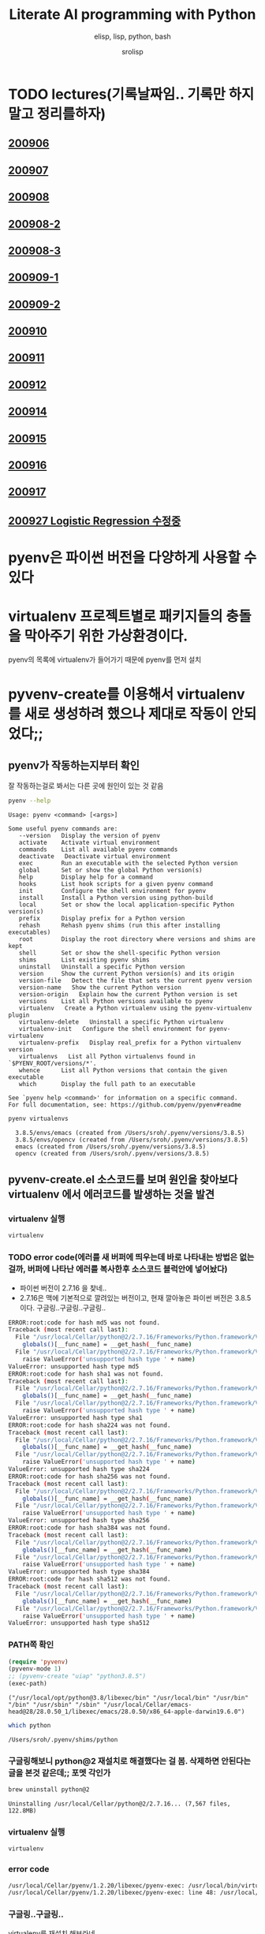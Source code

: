#+title: Literate AI programming with Python
#+subtitle: elisp, lisp, python, bash
#+author: srolisp
* TODO lectures(기록날짜임.. 기록만 하지말고 정리를하자)

** [[file:lecture-note/synopsis-kdh-200906.html::<?xml version="1.0" encoding="utf-8"?>][200906]]

** [[file:lecture-note/ai-methodology-unnamed.html::<?xml version="1.0" encoding="utf-8"?>][200907]]

** [[file:lecture-note/ai-lecture-kdh-200908.html::<?xml version="1.0" encoding="utf-8"?>][200908]]

** [[file:lecture-note/ai-lecture-kdh-200908-2.html::<?xml version="1.0" encoding="utf-8"?>][200908-2]]

** [[file:lecture-note/ai-lecture-kdh-200908-3.html::<?xml version="1.0" encoding="utf-8"?>][200908-3]]

** [[file:lecture-note/ai-lecture-kdh-200909-1.html::<?xml version="1.0" encoding="utf-8"?>][200909-1]]

** [[file:lecture-note/ai-lecture-kdh-200909-2.html::<?xml version="1.0" encoding="utf-8"?>][200909-2]]

** [[file:lecture-note/ai-lecture-kdh-200910.html::<?xml version="1.0" encoding="utf-8"?>][200910]]

** [[file:lecture-note/ai-lecture-kdh-200911.html::<?xml version="1.0" encoding="utf-8"?>][200911]]

** [[file:lecture-note/ai-lecture-kdh-200912.html::<?xml version="1.0" encoding="utf-8"?>][200912]]

** [[file:lecture-note/ai-lecture-lsk-200914.html::<h1 class="title">Anaconda &amp; pandas basic][200914]]

** [[file:lecture-note/ai-lecture-lsk-200915.html::<?xml version="1.0" encoding="utf-8"?>][200915]]

** [[file:lecture-note/ai-lecture-lsk-200916.html::<?xml version="1.0" encoding="utf-8"?>][200916]]

** [[file:lecture-note/ai-lecture-lsk-200917.html::<?xml version="1.0" encoding="utf-8"?>][200917]]

** [[file:lecture-note/ai-lecture-lsk-200917<-200927-logistic-reggression.html::<?xml version="1.0" encoding="utf-8"?>][200927 Logistic Regression 수정중]]

* pyenv은 파이썬 버전을 다양하게 사용할 수 있다
* virtualenv 프로젝트별로 패키지들의 충돌을 막아주기 위한 가상환경이다.
pyenv의 목록에 virtualenv가 들어가기 때문에 pyenv를 먼저 설치

* pyvenv-create를 이용해서 virtualenv를 새로 생성하려 했으나 제대로 작동이 안되었다;;

** pyenv가 작동하는지부터 확인
잘 작동하는걸로 봐서는 다른 곳에 원인이 있는 것 같음
#+begin_src bash :results value verbatim :exports both
  pyenv --help
#+end_src

#+RESULTS:
#+begin_example
Usage: pyenv <command> [<args>]

Some useful pyenv commands are:
   --version   Display the version of pyenv
   activate    Activate virtual environment
   commands    List all available pyenv commands
   deactivate   Deactivate virtual environment
   exec        Run an executable with the selected Python version
   global      Set or show the global Python version(s)
   help        Display help for a command
   hooks       List hook scripts for a given pyenv command
   init        Configure the shell environment for pyenv
   install     Install a Python version using python-build
   local       Set or show the local application-specific Python version(s)
   prefix      Display prefix for a Python version
   rehash      Rehash pyenv shims (run this after installing executables)
   root        Display the root directory where versions and shims are kept
   shell       Set or show the shell-specific Python version
   shims       List existing pyenv shims
   uninstall   Uninstall a specific Python version
   version     Show the current Python version(s) and its origin
   version-file   Detect the file that sets the current pyenv version
   version-name   Show the current Python version
   version-origin   Explain how the current Python version is set
   versions    List all Python versions available to pyenv
   virtualenv   Create a Python virtualenv using the pyenv-virtualenv plugin
   virtualenv-delete   Uninstall a specific Python virtualenv
   virtualenv-init   Configure the shell environment for pyenv-virtualenv
   virtualenv-prefix   Display real_prefix for a Python virtualenv version
   virtualenvs   List all Python virtualenvs found in `$PYENV_ROOT/versions/*'.
   whence      List all Python versions that contain the given executable
   which       Display the full path to an executable

See `pyenv help <command>' for information on a specific command.
For full documentation, see: https://github.com/pyenv/pyenv#readme
#+end_example

#+begin_src bash :results verbatim :exports both
  pyenv virtualenvs
#+end_src

#+RESULTS:
:   3.8.5/envs/emacs (created from /Users/sroh/.pyenv/versions/3.8.5)
:   3.8.5/envs/opencv (created from /Users/sroh/.pyenv/versions/3.8.5)
:   emacs (created from /Users/sroh/.pyenv/versions/3.8.5)
:   opencv (created from /Users/sroh/.pyenv/versions/3.8.5)


** pyvenv-create.el 소스코드를 보며 원인을 찾아보다 virtualenv 에서 에러코드를 발생하는 것을 발견

*** virtualenv 실행
#+begin_src bash
  virtualenv
#+end_src

*** TODO error code(에러를 새 버퍼에 띄우는데 바로 나타내는 방법은 없는걸까,  버퍼에 나타난 에러를 복사한후 소스코드 블럭안에 넣어놨다)
+ 파이썬 버전이 2.7.16 을 찾네..
+ 2.7.16은 맥에 기본적으로 깔려있는 버전이고, 현재 깔아놓은 파이썬 버전은 3.8.5 이다. 구글링..구글링..구글링..
#+begin_src sh
  ERROR:root:code for hash md5 was not found.
  Traceback (most recent call last):
    File "/usr/local/Cellar/python@2/2.7.16/Frameworks/Python.framework/Versions/2.7/lib/python2.7/hashlib.py", line 147, in <module>
      globals()[__func_name] = __get_hash(__func_name)
    File "/usr/local/Cellar/python@2/2.7.16/Frameworks/Python.framework/Versions/2.7/lib/python2.7/hashlib.py", line 97, in __get_builtin_constructor
      raise ValueError('unsupported hash type ' + name)
  ValueError: unsupported hash type md5
  ERROR:root:code for hash sha1 was not found.
  Traceback (most recent call last):
    File "/usr/local/Cellar/python@2/2.7.16/Frameworks/Python.framework/Versions/2.7/lib/python2.7/hashlib.py", line 147, in <module>
      globals()[__func_name] = __get_hash(__func_name)
    File "/usr/local/Cellar/python@2/2.7.16/Frameworks/Python.framework/Versions/2.7/lib/python2.7/hashlib.py", line 97, in __get_builtin_constructor
      raise ValueError('unsupported hash type ' + name)
  ValueError: unsupported hash type sha1
  ERROR:root:code for hash sha224 was not found.
  Traceback (most recent call last):
    File "/usr/local/Cellar/python@2/2.7.16/Frameworks/Python.framework/Versions/2.7/lib/python2.7/hashlib.py", line 147, in <module>
      globals()[__func_name] = __get_hash(__func_name)
    File "/usr/local/Cellar/python@2/2.7.16/Frameworks/Python.framework/Versions/2.7/lib/python2.7/hashlib.py", line 97, in __get_builtin_constructor
      raise ValueError('unsupported hash type ' + name)
  ValueError: unsupported hash type sha224
  ERROR:root:code for hash sha256 was not found.
  Traceback (most recent call last):
    File "/usr/local/Cellar/python@2/2.7.16/Frameworks/Python.framework/Versions/2.7/lib/python2.7/hashlib.py", line 147, in <module>
      globals()[__func_name] = __get_hash(__func_name)
    File "/usr/local/Cellar/python@2/2.7.16/Frameworks/Python.framework/Versions/2.7/lib/python2.7/hashlib.py", line 97, in __get_builtin_constructor
      raise ValueError('unsupported hash type ' + name)
  ValueError: unsupported hash type sha256
  ERROR:root:code for hash sha384 was not found.
  Traceback (most recent call last):
    File "/usr/local/Cellar/python@2/2.7.16/Frameworks/Python.framework/Versions/2.7/lib/python2.7/hashlib.py", line 147, in <module>
      globals()[__func_name] = __get_hash(__func_name)
    File "/usr/local/Cellar/python@2/2.7.16/Frameworks/Python.framework/Versions/2.7/lib/python2.7/hashlib.py", line 97, in __get_builtin_constructor
      raise ValueError('unsupported hash type ' + name)
  ValueError: unsupported hash type sha384
  ERROR:root:code for hash sha512 was not found.
  Traceback (most recent call last):
    File "/usr/local/Cellar/python@2/2.7.16/Frameworks/Python.framework/Versions/2.7/lib/python2.7/hashlib.py", line 147, in <module>
      globals()[__func_name] = __get_hash(__func_name)
    File "/usr/local/Cellar/python@2/2.7.16/Frameworks/Python.framework/Versions/2.7/lib/python2.7/hashlib.py", line 97, in __get_builtin_constructor
      raise ValueError('unsupported hash type ' + name)
  ValueError: unsupported hash type sha512
#+end_src

*** PATH쪽 확인
#+begin_src emacs-lisp :results value verbatim :exports both
  (require 'pyvenv)
  (pyvenv-mode 1)
  ;; (pyvenv-create "uiap" "python3.8.5")
  (exec-path)
#+end_src

#+RESULTS:
: ("/usr/local/opt/python@3.8/libexec/bin" "/usr/local/bin" "/usr/bin" "/bin" "/usr/sbin" "/sbin" "/usr/local/Cellar/emacs-head@28/28.0.50_1/libexec/emacs/28.0.50/x86_64-apple-darwin19.6.0")

#+begin_src sh :exports both
  which python
#+end_src

#+RESULTS:
: /Users/sroh/.pyenv/shims/python

*** 구글링해보니 python@2 재설치로 해결했다는 걸 봄. 삭제하면 안된다는 글을 본것 같은데;; 포멧 각인가
#+begin_src bash :results verbatim :session :exports both
  brew uninstall python@2
#+end_src

#+RESULTS:
: Uninstalling /usr/local/Cellar/python@2/2.7.16... (7,567 files, 122.8MB)

*** virtualenv 실행
#+begin_src bash :results verbatim :session
  virtualenv
#+end_src

*** error code
#+begin_src sh
  /usr/local/Cellar/pyenv/1.2.20/libexec/pyenv-exec: /usr/local/bin/virtualenv: /usr/local/opt/python@2/bin/python2.7: bad interpreter: No such file or directory
  /usr/local/Cellar/pyenv/1.2.20/libexec/pyenv-exec: line 48: /usr/local/bin/virtualenv: Undefined error: 0
#+end_src

*** 구글링..구글링..
virtualenv를 재설치 해보라네
#+begin_src bash :results verbatim :session
  pip uninstall virtualenv
#+end_src

#+RESULTS:

#+begin_src bash :results verbatim :session :exports both 
  pip install virtualenv
#+end_src

#+RESULTS:
#+begin_example
Collecting virtualenv
  Using cached virtualenv-20.0.31-py2.py3-none-any.whl (4.9 MB)
Collecting distlib<1,>=0.3.1
  Using cached distlib-0.3.1-py2.py3-none-any.whl (335 kB)
Collecting appdirs<2,>=1.4.3
  Using cached appdirs-1.4.4-py2.py3-none-any.whl (9.6 kB)
Collecting filelock<4,>=3.0.0
Using cached filelock-3.0.12-py3-none-any.whl (7.6 kB)
Collecting six<2,>=1.9.0
  Using cached six-1.15.0-py2.py3-none-any.whl (10 kB)
Installing collected packages: distlib, appdirs, filelock, six, virtualenv
Successfully installed appdirs-1.4.4 distlib-0.3.1 filelock-3.0.12 six-1.15.0 virtualenv-20.0.31
#+end_example

*** 다시 실행해보니 제대로 작동;; 파이썬과 친해지려면 한참 멀었구나
#+begin_src bash :results verbatim :session :exports both
  virtualenv --version
#+end_src

#+RESULTS:
: virtualenv 20.0.31 from /usr/local/lib/python3.8/site-packages/virtualenv/__init__.py

*** TODO 정상 작동! 일단 해결했는데 python@2 버전은 설치 안해놔도 되나;;
#+begin_src emacs-lisp :results value verbatim
  (require 'pyvenv)
  (pyvenv-mode 1)
  (pyvenv-create "uiap" "python3.8.5")
#+end_src

#+RESULTS:
: nil

#+begin_src bash :results verbatim :session :exports both 
pyenv virtualenvs
#+end_src

*** env에 uiap가 정상적으로 생성되었고, pyvenv-workon실행시키니 minibuffer에 해당 env가 표시되는것도 확인.
#+RESULTS:
:   3.8.5/envs/emacs (created from /Users/sroh/.pyenv/versions/3.8.5)
:   3.8.5/envs/opencv (created from /Users/sroh/.pyenv/versions/3.8.5)
:   emacs (created from /Users/sroh/.pyenv/versions/3.8.5)
:   opencv (created from /Users/sroh/.pyenv/versions/3.8.5)
:   uiap (created from /usr/local/Cellar/python@3.8/3.8.5/Frameworks/Python.framework/Versions/3.8)

#+begin_src emacs-lisp :results verbatim
  (pyvenv-workon "uiap")
#+end_src

#+RESULTS:
: nil

*** TODO html로 export할때 RESULTS: 결과중 일부만 색상이나 밑줄등 바꾸려면 어떻게 해야할까?

* 웹으로 확인차 export할 때 블럭마다 confirm을 묻는데 매번 no 쳐야했다. 
현재 해결된 문제의 코드를 다시 evaluate하면 다른 메세지를 나타내기 때문에 no를 해야했는데 ob-core.el 파일을 읽어보니 해결책이 있었다.
** The variable `org-babel-confirm-evaluate-answer-no' is used by
the async export process, which requires a non-interactive
environment, to override this check."
#+begin_src emacs-lisp
  (setq org-babel-confirm-evaluate-answer-no t)
#+end_src

* install jupyter

** uiap 활성화(pyvenv-workon -> uiap)

** version 확인
#+begin_src bash
  python -V
#+end_src

#+RESULTS:
: Python 3.8.5

** pip 업그레이드 (해야하나;;)
#+begin_src bash
  python3 -m pip install --upgrade pip
#+end_src

#+RESULTS:
: Requirement already up-to-date: pip in /Users/sroh/.pyenv/versions/uiap/lib/python3.8/site-packages (20.2.2)

** 최신버전이라는군. jupyter 설치
#+begin_src bash :results verbatim :exports both
  python3 -m pip install jupyter
#+end_src

#+RESULTS:
#+begin_example
Collecting jupyter
  Downloading jupyter-1.0.0-py2.py3-none-any.whl (2.7 kB)
Collecting jupyter-console
  Downloading jupyter_console-6.2.0-py3-none-any.whl (22 kB)
Collecting nbconvert
  Downloading nbconvert-5.6.1-py2.py3-none-any.whl (455 kB)
Collecting ipywidgets
  Downloading ipywidgets-7.5.1-py2.py3-none-any.whl (121 kB)
Collecting qtconsole
  Downloading qtconsole-4.7.7-py2.py3-none-any.whl (118 kB)
Collecting ipykernel
  Downloading ipykernel-5.3.4-py3-none-any.whl (120 kB)
Collecting notebook
  Downloading notebook-6.1.3-py3-none-any.whl (9.4 MB)
Collecting jupyter-client
  Downloading jupyter_client-6.1.7-py3-none-any.whl (108 kB)
Collecting prompt-toolkit!=3.0.0,!=3.0.1,<3.1.0,>=2.0.0
  Downloading prompt_toolkit-3.0.7-py3-none-any.whl (355 kB)
Collecting ipython
  Downloading ipython-7.18.1-py3-none-any.whl (786 kB)
Collecting pygments
  Downloading Pygments-2.6.1-py3-none-any.whl (914 kB)
Collecting testpath
  Downloading testpath-0.4.4-py2.py3-none-any.whl (163 kB)
Collecting entrypoints>=0.2.2
  Downloading entrypoints-0.3-py2.py3-none-any.whl (11 kB)
Collecting pandocfilters>=1.4.1
  Downloading pandocfilters-1.4.2.tar.gz (14 kB)
Collecting mistune<2,>=0.8.1
  Downloading mistune-0.8.4-py2.py3-none-any.whl (16 kB)
Collecting jinja2>=2.4
  Downloading Jinja2-2.11.2-py2.py3-none-any.whl (125 kB)
Collecting defusedxml
  Downloading defusedxml-0.6.0-py2.py3-none-any.whl (23 kB)
Collecting nbformat>=4.4
  Downloading nbformat-5.0.7-py3-none-any.whl (170 kB)
Collecting traitlets>=4.2
  Downloading traitlets-5.0.3-py3-none-any.whl (97 kB)
Collecting bleach
  Downloading bleach-3.1.5-py2.py3-none-any.whl (151 kB)
Collecting jupyter-core
  Downloading jupyter_core-4.6.3-py2.py3-none-any.whl (83 kB)
Collecting widgetsnbextension~=3.5.0
  Downloading widgetsnbextension-3.5.1-py2.py3-none-any.whl (2.2 MB)
Collecting pyzmq>=17.1
  Downloading pyzmq-19.0.2-cp38-cp38-macosx_10_9_x86_64.whl (806 kB)
Collecting qtpy
  Downloading QtPy-1.9.0-py2.py3-none-any.whl (54 kB)
Collecting ipython-genutils
  Using cached ipython_genutils-0.2.0-py2.py3-none-any.whl (26 kB)
Collecting appnope; platform_system == "Darwin"
  Using cached appnope-0.1.0-py2.py3-none-any.whl (4.0 kB)
Collecting tornado>=4.2
  Downloading tornado-6.0.4.tar.gz (496 kB)
Collecting Send2Trash
  Downloading Send2Trash-1.5.0-py3-none-any.whl (12 kB)
Collecting argon2-cffi
  Downloading argon2_cffi-20.1.0-cp37-abi3-macosx_10_6_intel.whl (65 kB)
Collecting terminado>=0.8.3
  Downloading terminado-0.8.3-py2.py3-none-any.whl (33 kB)
Collecting prometheus-client
  Downloading prometheus_client-0.8.0-py2.py3-none-any.whl (53 kB)
Collecting python-dateutil>=2.1
  Downloading python_dateutil-2.8.1-py2.py3-none-any.whl (227 kB)
Collecting wcwidth
  Downloading wcwidth-0.2.5-py2.py3-none-any.whl (30 kB)
Collecting pickleshare
  Using cached pickleshare-0.7.5-py2.py3-none-any.whl (6.9 kB)
Collecting jedi>=0.10
  Using cached jedi-0.17.2-py2.py3-none-any.whl (1.4 MB)
Collecting backcall
  Downloading backcall-0.2.0-py2.py3-none-any.whl (11 kB)
Requirement already satisfied: setuptools>=18.5 in /Users/sroh/.pyenv/versions/uiap/lib/python3.8/site-packages (from ipython->jupyter-console->jupyter) (49.6.0)
Collecting decorator
  Downloading decorator-4.4.2-py2.py3-none-any.whl (9.2 kB)
Collecting pexpect>4.3; sys_platform != "win32"
  Downloading pexpect-4.8.0-py2.py3-none-any.whl (59 kB)
Collecting MarkupSafe>=0.23
  Downloading MarkupSafe-1.1.1-cp38-cp38-macosx_10_9_x86_64.whl (16 kB)
Collecting jsonschema!=2.5.0,>=2.4
  Downloading jsonschema-3.2.0-py2.py3-none-any.whl (56 kB)
Collecting packaging
  Downloading packaging-20.4-py2.py3-none-any.whl (37 kB)
Collecting webencodings
  Using cached webencodings-0.5.1-py2.py3-none-any.whl (11 kB)
Collecting six>=1.9.0
  Using cached six-1.15.0-py2.py3-none-any.whl (10 kB)
Collecting cffi>=1.0.0
  Downloading cffi-1.14.2-cp38-cp38-macosx_10_9_x86_64.whl (176 kB)
Collecting ptyprocess; os_name != "nt"
  Using cached ptyprocess-0.6.0-py2.py3-none-any.whl (39 kB)
Collecting parso<0.8.0,>=0.7.0
  Using cached parso-0.7.1-py2.py3-none-any.whl (109 kB)
Collecting pyrsistent>=0.14.0
  Downloading pyrsistent-0.16.0.tar.gz (108 kB)
Collecting attrs>=17.4.0
  Downloading attrs-20.2.0-py2.py3-none-any.whl (48 kB)
Collecting pyparsing>=2.0.2
  Downloading pyparsing-2.4.7-py2.py3-none-any.whl (67 kB)
Collecting pycparser
  Downloading pycparser-2.20-py2.py3-none-any.whl (112 kB)
Building wheels for collected packages: pandocfilters, tornado, pyrsistent
  Building wheel for pandocfilters (setup.py): started
  Building wheel for pandocfilters (setup.py): finished with status 'done'
  Created wheel for pandocfilters: filename=pandocfilters-1.4.2-py3-none-any.whl size=7855 sha256=ed425e02f45f0216593f7c21a73840608dd43179d5492e6abb60832993799207
  Stored in directory: /Users/sroh/Library/Caches/pip/wheels/f6/08/65/e4636b703d0e870cd62692dafd6b47db27287fe80cea433722
  Building wheel for tornado (setup.py): started
  Building wheel for tornado (setup.py): finished with status 'done'
  Created wheel for tornado: filename=tornado-6.0.4-cp38-cp38-macosx_10_15_x86_64.whl size=417121 sha256=63b891e9e1dde5329bebc490862193b7b70603d248647be4e0e3a85af87dbef6
  Stored in directory: /Users/sroh/Library/Caches/pip/wheels/88/79/e5/598ba17e85eccf2626eab62e4ee8452895636cd542650d450d
  Building wheel for pyrsistent (setup.py): started
  Building wheel for pyrsistent (setup.py): finished with status 'done'
  Created wheel for pyrsistent: filename=pyrsistent-0.16.0-cp38-cp38-macosx_10_15_x86_64.whl size=69081 sha256=df067311684745e3c44b0a6d8769c8f3b85284ba8f16734f44b851092108e8c0
  Stored in directory: /Users/sroh/Library/Caches/pip/wheels/17/be/0f/727fb20889ada6aaaaba861f5f0eb21663533915429ad43f28
Successfully built pandocfilters tornado pyrsistent
Installing collected packages: ipython-genutils, traitlets, jupyter-core, tornado, six, python-dateutil, pyzmq, jupyter-client, wcwidth, prompt-toolkit, pickleshare, parso, jedi, backcall, pygments, decorator, ptyprocess, pexpect, appnope, ipython, ipykernel, jupyter-console, testpath, entrypoints, pandocfilters, mistune, MarkupSafe, jinja2, defusedxml, pyrsistent, attrs, jsonschema, nbformat, pyparsing, packaging, webencodings, bleach, nbconvert, Send2Trash, pycparser, cffi, argon2-cffi, terminado, prometheus-client, notebook, widgetsnbextension, ipywidgets, qtpy, qtconsole, jupyter
Successfully installed MarkupSafe-1.1.1 Send2Trash-1.5.0 appnope-0.1.0 argon2-cffi-20.1.0 attrs-20.2.0 backcall-0.2.0 bleach-3.1.5 cffi-1.14.2 decorator-4.4.2 defusedxml-0.6.0 entrypoints-0.3 ipykernel-5.3.4 ipython-7.18.1 ipython-genutils-0.2.0 ipywidgets-7.5.1 jedi-0.17.2 jinja2-2.11.2 jsonschema-3.2.0 jupyter-1.0.0 jupyter-client-6.1.7 jupyter-console-6.2.0 jupyter-core-4.6.3 mistune-0.8.4 nbconvert-5.6.1 nbformat-5.0.7 notebook-6.1.3 packaging-20.4 pandocfilters-1.4.2 parso-0.7.1 pexpect-4.8.0 pickleshare-0.7.5 prometheus-client-0.8.0 prompt-toolkit-3.0.7 ptyprocess-0.6.0 pycparser-2.20 pygments-2.6.1 pyparsing-2.4.7 pyrsistent-0.16.0 python-dateutil-2.8.1 pyzmq-19.0.2 qtconsole-4.7.7 qtpy-1.9.0 six-1.15.0 terminado-0.8.3 testpath-0.4.4 tornado-6.0.4 traitlets-5.0.3 wcwidth-0.2.5 webencodings-0.5.1 widgetsnbextension-3.5.1
#+end_example

** ipython 테스트
#+begin_src bash :exports both
ipython -V
#+end_src

#+RESULTS:
: 7.18.1

** org-babel 테스트
#+begin_src ipython :results output
  print("hello world")
#+end_src

#+RESULTS:
: hello world

#+BEGIN_SRC ipython :session :results raw drawer
  %matplotlib inline
  import matplotlib.pyplot as plt
  import numpy as np
#+END_SRC

#+RESULTS:
:results:
# Out[1]:
:end:

** matplotlib 설치
#+begin_src bash :results verbatim
  pip install matplotlib
#+end_src

#+RESULTS:
: Requirement already satisfied: matplotlib in /Users/sroh/.pyenv/versions/uiap/lib/python3.8/site-packages (3.3.1)
: Requirement already satisfied: certifi>=2020.06.20 in /Users/sroh/.pyenv/versions/uiap/lib/python3.8/site-packages (from matplotlib) (2020.6.20)
: Requirement already satisfied: pillow>=6.2.0 in /Users/sroh/.pyenv/versions/uiap/lib/python3.8/site-packages (from matplotlib) (7.2.0)
: Requirement already satisfied: numpy>=1.15 in /Users/sroh/.pyenv/versions/uiap/lib/python3.8/site-packages (from matplotlib) (1.19.1)
: Requirement already satisfied: python-dateutil>=2.1 in /Users/sroh/.pyenv/versions/uiap/lib/python3.8/site-packages (from matplotlib) (2.8.1)
: Requirement already satisfied: cycler>=0.10 in /Users/sroh/.pyenv/versions/uiap/lib/python3.8/site-packages (from matplotlib) (0.10.0)
: Requirement already satisfied: kiwisolver>=1.0.1 in /Users/sroh/.pyenv/versions/uiap/lib/python3.8/site-packages (from matplotlib) (1.2.0)
: Requirement already satisfied: pyparsing!=2.0.4,!=2.1.2,!=2.1.6,>=2.0.3 in /Users/sroh/.pyenv/versions/uiap/lib/python3.8/site-packages (from matplotlib) (2.4.7)
: Requirement already satisfied: six>=1.5 in /Users/sroh/.pyenv/versions/uiap/lib/python3.8/site-packages (from python-dateutil>=2.1->matplotlib) (1.15.0)

#+BEGIN_SRC ipython :session :results raw drawer
  %matplotlib inline
  import matplotlib.pyplot as plt
  import numpy as np
#+END_SRC

#+RESULTS:
:results:
# Out[2]:
:end:

#+BEGIN_SRC ipython :session :exports both :results raw drawer
  plt.hist(np.random.randn(20000), bins=200)
#+END_SRC

#+RESULTS:
:results:
# Out[2]:
#+BEGIN_EXAMPLE
  (array([  1.,   0.,   1.,   0.,   0.,   0.,   0.,   1.,   0.,   0.,   1.,
  0.,   1.,   1.,   0.,   2.,   0.,   1.,   2.,   3.,   1.,   2.,
  2.,   4.,   2.,   1.,   1.,   5.,   6.,   6.,   5.,  14.,   8.,
  6.,  12.,  12.,  14.,  10.,  14.,  13.,  21.,  15.,  30.,  24.,
  25.,  32.,  40.,  45.,  43.,  45.,  51.,  40.,  61.,  72.,  74.,
  72.,  79., 109., 100., 100., 120., 102., 127., 119., 139., 158.,
  164., 156., 159., 179., 188., 200., 197., 207., 217., 234., 250.,
  215., 256., 257., 260., 297., 279., 290., 280., 288., 313., 305.,
  308., 327., 316., 321., 317., 319., 331., 339., 331., 311., 334.,
  362., 333., 306., 332., 304., 340., 285., 286., 309., 275., 292.,
  281., 291., 269., 271., 260., 229., 248., 205., 220., 221., 199.,
  203., 178., 175., 173., 157., 136., 161., 140., 127., 118., 115.,
  117., 100., 104.,  87.,  78.,  95.,  77.,  73.,  56.,  58.,  54.,
  63.,  40.,  39.,  51.,  38.,  30.,  37.,  29.,  25.,  14.,  18.,
  14.,  18.,  11.,  18.,  11.,   8.,   9.,   7.,  10.,  10.,   5.,
  5.,   7.,   2.,   8.,   9.,   6.,   0.,   1.,   4.,   1.,   3.,
  1.,   1.,   0.,   2.,   1.,   1.,   0.,   0.,   1.,   0.,   0.,
  0.,   0.,   0.,   0.,   0.,   0.,   0.,   0.,   0.,   0.,   0.,
  0.,   2.]),
  array([-4.03406121, -3.99237603, -3.95069086, -3.90900569, -3.86732051,
  -3.82563534, -3.78395016, -3.74226499, -3.70057981, -3.65889464,
  -3.61720946, -3.57552429, -3.53383911, -3.49215394, -3.45046877,
  -3.40878359, -3.36709842, -3.32541324, -3.28372807, -3.24204289,
  -3.20035772, -3.15867254, -3.11698737, -3.07530219, -3.03361702,
  -2.99193185, -2.95024667, -2.9085615 , -2.86687632, -2.82519115,
  -2.78350597, -2.7418208 , -2.70013562, -2.65845045, -2.61676527,
  -2.5750801 , -2.53339493, -2.49170975, -2.45002458, -2.4083394 ,
  -2.36665423, -2.32496905, -2.28328388, -2.2415987 , -2.19991353,
  -2.15822835, -2.11654318, -2.07485801, -2.03317283, -1.99148766,
  -1.94980248, -1.90811731, -1.86643213, -1.82474696, -1.78306178,
  -1.74137661, -1.69969143, -1.65800626, -1.61632109, -1.57463591,
  -1.53295074, -1.49126556, -1.44958039, -1.40789521, -1.36621004,
  -1.32452486, -1.28283969, -1.24115451, -1.19946934, -1.15778416,
  -1.11609899, -1.07441382, -1.03272864, -0.99104347, -0.94935829,
  -0.90767312, -0.86598794, -0.82430277, -0.78261759, -0.74093242,
  -0.69924724, -0.65756207, -0.6158769 , -0.57419172, -0.53250655,
  -0.49082137, -0.4491362 , -0.40745102, -0.36576585, -0.32408067,
  -0.2823955 , -0.24071032, -0.19902515, -0.15733998, -0.1156548 ,
  -0.07396963, -0.03228445,  0.00940072,  0.0510859 ,  0.09277107,
  0.13445625,  0.17614142,  0.2178266 ,  0.25951177,  0.30119694,
  0.34288212,  0.38456729,  0.42625247,  0.46793764,  0.50962282,
  0.55130799,  0.59299317,  0.63467834,  0.67636352,  0.71804869,
  0.75973386,  0.80141904,  0.84310421,  0.88478939,  0.92647456,
  0.96815974,  1.00984491,  1.05153009,  1.09321526,  1.13490044,
  1.17658561,  1.21827078,  1.25995596,  1.30164113,  1.34332631,
  1.38501148,  1.42669666,  1.46838183,  1.51006701,  1.55175218,
  1.59343736,  1.63512253,  1.6768077 ,  1.71849288,  1.76017805,
  1.80186323,  1.8435484 ,  1.88523358,  1.92691875,  1.96860393,
  2.0102891 ,  2.05197428,  2.09365945,  2.13534462,  2.1770298 ,
  2.21871497,  2.26040015,  2.30208532,  2.3437705 ,  2.38545567,
  2.42714085,  2.46882602,  2.5105112 ,  2.55219637,  2.59388154,
  2.63556672,  2.67725189,  2.71893707,  2.76062224,  2.80230742,
  2.84399259,  2.88567777,  2.92736294,  2.96904812,  3.01073329,
  3.05241846,  3.09410364,  3.13578881,  3.17747399,  3.21915916,
  3.26084434,  3.30252951,  3.34421469,  3.38589986,  3.42758504,
  3.46927021,  3.51095538,  3.55264056,  3.59432573,  3.63601091,
  3.67769608,  3.71938126,  3.76106643,  3.80275161,  3.84443678,
  3.88612196,  3.92780713,  3.9694923 ,  4.01117748,  4.05286265,
  4.09454783,  4.136233  ,  4.17791818,  4.21960335,  4.26128853,
  4.3029737 ]),
  <BarContainer object of 200 artists>)
#+END_EXAMPLE
[[file:./obipy-resources/NYQQQj.png]]
:end:

* anaconda 를 설치했으면 됐는데
** install 가능한 버전 확인
#+begin_src bash :results verbatim 
  pyenv install -l
#+end_src

#+RESULTS:
#+begin_example
Available versions:
  2.1.3
  2.2.3
  2.3.7
  2.4.0
  2.4.1
  2.4.2
  2.4.3
  2.4.4
  2.4.5
  2.4.6
  2.5.0
  2.5.1
  2.5.2
  2.5.3
  2.5.4
  2.5.5
  2.5.6
  2.6.6
  2.6.7
  2.6.8
  2.6.9
  2.7.0
  2.7-dev
  2.7.1
  2.7.2
  2.7.3
  2.7.4
  2.7.5
  2.7.6
  2.7.7
  2.7.8
  2.7.9
  2.7.10
  2.7.11
  2.7.12
  2.7.13
  2.7.14
  2.7.15
  2.7.16
  2.7.17
  2.7.18
  3.0.1
  3.1.0
  3.1.1
  3.1.2
  3.1.3
  3.1.4
  3.1.5
  3.2.0
  3.2.1
  3.2.2
  3.2.3
  3.2.4
  3.2.5
  3.2.6
  3.3.0
  3.3.1
  3.3.2
  3.3.3
  3.3.4
  3.3.5
  3.3.6
  3.3.7
  3.4.0
  3.4-dev
  3.4.1
  3.4.2
  3.4.3
  3.4.4
  3.4.5
  3.4.6
  3.4.7
  3.4.8
  3.4.9
  3.4.10
  3.5.0
  3.5-dev
  3.5.1
  3.5.2
  3.5.3
  3.5.4
  3.5.5
  3.5.6
  3.5.7
  3.5.8
  3.5.9
  3.6.0
  3.6-dev
  3.6.1
  3.6.2
  3.6.3
  3.6.4
  3.6.5
  3.6.6
  3.6.7
  3.6.8
  3.6.9
  3.6.10
  3.6.11
  3.7.0
  3.7-dev
  3.7.1
  3.7.2
  3.7.3
  3.7.4
  3.7.5
  3.7.6
  3.7.7
  3.7.8
  3.8.0
  3.8-dev
  3.8.1
  3.8.2
  3.8.3
  3.8.4
  3.8.5
  3.9.0b5
  3.9-dev
  3.10-dev
  activepython-2.7.14
  activepython-3.5.4
  activepython-3.6.0
  anaconda-1.4.0
  anaconda-1.5.0
  anaconda-1.5.1
  anaconda-1.6.0
  anaconda-1.6.1
  anaconda-1.7.0
  anaconda-1.8.0
  anaconda-1.9.0
  anaconda-1.9.1
  anaconda-1.9.2
  anaconda-2.0.0
  anaconda-2.0.1
  anaconda-2.1.0
  anaconda-2.2.0
  anaconda-2.3.0
  anaconda-2.4.0
  anaconda-4.0.0
  anaconda2-2.4.0
  anaconda2-2.4.1
  anaconda2-2.5.0
  anaconda2-4.0.0
  anaconda2-4.1.0
  anaconda2-4.1.1
  anaconda2-4.2.0
  anaconda2-4.3.0
  anaconda2-4.3.1
  anaconda2-4.4.0
  anaconda2-5.0.0
  anaconda2-5.0.1
  anaconda2-5.1.0
  anaconda2-5.2.0
  anaconda2-5.3.0
  anaconda2-5.3.1
  anaconda2-2018.12
  anaconda2-2019.03
  anaconda2-2019.07
  anaconda3-2.0.0
  anaconda3-2.0.1
  anaconda3-2.1.0
  anaconda3-2.2.0
  anaconda3-2.3.0
  anaconda3-2.4.0
  anaconda3-2.4.1
  anaconda3-2.5.0
  anaconda3-4.0.0
  anaconda3-4.1.0
  anaconda3-4.1.1
  anaconda3-4.2.0
  anaconda3-4.3.0
  anaconda3-4.3.1
  anaconda3-4.4.0
  anaconda3-5.0.0
  anaconda3-5.0.1
  anaconda3-5.1.0
  anaconda3-5.2.0
  anaconda3-5.3.0
  anaconda3-5.3.1
  anaconda3-2018.12
  anaconda3-2019.03
  anaconda3-2019.07
  anaconda3-2019.10
  anaconda3-2020.02
  ironpython-dev
  ironpython-2.7.4
  ironpython-2.7.5
  ironpython-2.7.6.3
  ironpython-2.7.7
  jython-dev
  jython-2.5.0
  jython-2.5-dev
  jython-2.5.1
  jython-2.5.2
  jython-2.5.3
  jython-2.5.4-rc1
  jython-2.7.0
  jython-2.7.1
  micropython-dev
  micropython-1.9.3
  micropython-1.9.4
  micropython-1.10
  micropython-1.11
  micropython-1.12
  miniconda-latest
  miniconda-2.2.2
  miniconda-3.0.0
  miniconda-3.0.4
  miniconda-3.0.5
  miniconda-3.3.0
  miniconda-3.4.2
  miniconda-3.7.0
  miniconda-3.8.3
  miniconda-3.9.1
  miniconda-3.10.1
  miniconda-3.16.0
  miniconda-3.18.3
  miniconda2-latest
  miniconda2-3.18.3
  miniconda2-3.19.0
  miniconda2-4.0.5
  miniconda2-4.1.11
  miniconda2-4.3.14
  miniconda2-4.3.21
  miniconda2-4.3.27
  miniconda2-4.3.30
  miniconda2-4.3.31
  miniconda2-4.4.10
  miniconda2-4.5.1
  miniconda2-4.5.4
  miniconda2-4.5.11
  miniconda2-4.5.12
  miniconda2-4.6.14
  miniconda2-4.7.10
  miniconda2-4.7.12
  miniconda3-latest
  miniconda3-2.2.2
  miniconda3-3.0.0
  miniconda3-3.0.4
  miniconda3-3.0.5
  miniconda3-3.3.0
  miniconda3-3.4.2
  miniconda3-3.7.0
  miniconda3-3.8.3
  miniconda3-3.9.1
  miniconda3-3.10.1
  miniconda3-3.16.0
  miniconda3-3.18.3
  miniconda3-3.19.0
  miniconda3-4.0.5
  miniconda3-4.1.11
  miniconda3-4.2.12
  miniconda3-4.3.11
  miniconda3-4.3.14
  miniconda3-4.3.21
  miniconda3-4.3.27
  miniconda3-4.3.30
  miniconda3-4.3.31
  miniconda3-4.4.10
  miniconda3-4.5.1
  miniconda3-4.5.4
  miniconda3-4.5.11
  miniconda3-4.5.12
  miniconda3-4.6.14
  miniconda3-4.7.10
  miniconda3-4.7.12
  pypy-c-jit-latest
  pypy-c-nojit-latest
  pypy-dev
  pypy-stm-2.3
  pypy-stm-2.5.1
  pypy-1.5-src
  pypy-1.5
  pypy-1.6
  pypy-1.7
  pypy-1.8
  pypy-1.9
  pypy-2.0-src
  pypy-2.0
  pypy-2.0.1-src
  pypy-2.0.1
  pypy-2.0.2-src
  pypy-2.0.2
  pypy-2.1-src
  pypy-2.1
  pypy-2.2-src
  pypy-2.2
  pypy-2.2.1-src
  pypy-2.2.1
  pypy-2.3-src
  pypy-2.3
  pypy-2.3.1-src
  pypy-2.3.1
  pypy-2.4.0-src
  pypy-2.4.0
  pypy-2.5.0-src
  pypy-2.5.0
  pypy-2.5.1-src
  pypy-2.5.1
  pypy-2.6.0-src
  pypy-2.6.0
  pypy-2.6.1-src
  pypy-2.6.1
  pypy-4.0.0-src
  pypy-4.0.0
  pypy-4.0.1-src
  pypy-4.0.1
  pypy-5.0.0-src
  pypy-5.0.0
  pypy-5.0.1-src
  pypy-5.0.1
  pypy-5.1-src
  pypy-5.1
  pypy-5.1.1-src
  pypy-5.1.1
  pypy-5.3-src
  pypy-5.3
  pypy-5.3.1-src
  pypy-5.3.1
  pypy-5.4-src
  pypy-5.4
  pypy-5.4.1-src
  pypy-5.4.1
  pypy-5.6.0-src
  pypy-5.6.0
  pypy-5.7.0-src
  pypy-5.7.0
  pypy-5.7.1-src
  pypy-5.7.1
  pypy2-5.3-src
  pypy2-5.3
  pypy2-5.3.1-src
  pypy2-5.3.1
  pypy2-5.4-src
  pypy2-5.4
  pypy2-5.4.1-src
  pypy2-5.4.1
  pypy2-5.6.0-src
  pypy2-5.6.0
  pypy2-5.7.0-src
  pypy2-5.7.0
  pypy2-5.7.1-src
  pypy2-5.7.1
  pypy2.7-5.8.0-src
  pypy2.7-5.8.0
  pypy2.7-5.9.0-src
  pypy2.7-5.9.0
  pypy2.7-5.10.0-src
  pypy2.7-5.10.0
  pypy2.7-6.0.0-src
  pypy2.7-6.0.0
  pypy2.7-7.0.0-src
  pypy2.7-7.0.0
  pypy2.7-7.1.0-src
  pypy2.7-7.1.0
  pypy2.7-7.1.1-src
  pypy2.7-7.1.1
  pypy2.7-7.2.0-src
  pypy2.7-7.2.0
  pypy2.7-7.3.0-src
  pypy2.7-7.3.0
  pypy2.7-7.3.1-src
  pypy2.7-7.3.1
  pypy3-dev
  pypy3-2.3.1-src
  pypy3-2.3.1
  pypy3-2.4.0-src
  pypy3-2.4.0
  pypy3.3-5.2-alpha1-src
  pypy3.3-5.2-alpha1
  pypy3.3-5.5-alpha-src
  pypy3.3-5.5-alpha
  pypy3.5-c-jit-latest
  pypy3.5-5.7-beta-src
  pypy3.5-5.7-beta
  pypy3.5-5.7.1-beta-src
  pypy3.5-5.7.1-beta
  pypy3.5-5.8.0-src
  pypy3.5-5.8.0
  pypy3.5-5.9.0-src
  pypy3.5-5.9.0
  pypy3.5-5.10.0-src
  pypy3.5-5.10.0
  pypy3.5-5.10.1-src
  pypy3.5-5.10.1
  pypy3.5-6.0.0-src
  pypy3.5-6.0.0
  pypy3.5-7.0.0-src
  pypy3.5-7.0.0
  pypy3.6-7.0.0-src
  pypy3.6-7.0.0
  pypy3.6-7.1.0-src
  pypy3.6-7.1.0
  pypy3.6-7.1.1-src
  pypy3.6-7.1.1
  pypy3.6-7.2.0-src
  pypy3.6-7.2.0
  pypy3.6-7.3.0-src
  pypy3.6-7.3.0
  pypy3.6-7.3.1-src
  pypy3.6-7.3.1
  pyston-0.5.1
  pyston-0.6.0
  pyston-0.6.1
  stackless-dev
  stackless-2.7-dev
  stackless-2.7.2
  stackless-2.7.3
  stackless-2.7.4
  stackless-2.7.5
  stackless-2.7.6
  stackless-2.7.7
  stackless-2.7.8
  stackless-2.7.9
  stackless-2.7.10
  stackless-2.7.11
  stackless-2.7.12
  stackless-2.7.14
  stackless-3.2.2
  stackless-3.2.5
  stackless-3.3.5
  stackless-3.3.7
  stackless-3.4-dev
  stackless-3.4.1
  stackless-3.4.2
  stackless-3.4.7
  stackless-3.5.4
  stackless-3.7.5
#+end_example

** 새로 가상환경을 만들고 anaconda를 설치하자

*** virtualenvs 확인
#+begin_src bash :results verbatim
  pyenv virtualenvs
#+end_src

#+RESULTS:
:   3.8.5/envs/emacs (created from /Users/sroh/.pyenv/versions/3.8.5)
:   3.8.5/envs/opencv (created from /Users/sroh/.pyenv/versions/3.8.5)
:   emacs (created from /Users/sroh/.pyenv/versions/3.8.5)
:   opencv (created from /Users/sroh/.pyenv/versions/3.8.5)
:   uiap (created from /usr/local/Cellar/python@3.8/3.8.5/Frameworks/Python.framework/Versions/3.8)

*** 잠깐 왜 
(created from /usr/local/Cellar/python@3.8/3.8.5/Frameworks/Python.framework/Versions/3.8) 이지?

*** pyvenv.el을 보니 exec-path를 참조한다고 해 있어서 /Users/sroh/.pyenv/shims 을 추가

*** M-x pyvenv-create 선택 후 test-anaconda로 이름을 설정하고 python 선택
#+begin_example
  created virtual environment CPython3.8.5.final.0-64 in 1074ms
  creator CPython3Posix(dest=/Users/sroh/.pyenv/versions/test-anaconda, clear=False, global=False)
  seeder FromAppData(download=False, pip=bundle, setuptools=bundle, wheel=bundle, via=copy, app_data_dir=/Users/sroh/Library/Application Support/virtualenv)
  added seed packages: pip==20.2.2, setuptools==49.6.0, wheel==0.35.1
  activators BashActivator,CShellActivator,FishActivator,PowerShellActivator,PythonActivator,XonshActivator

#+end_example

*** anaconda 설치
#+begin_src bash :results verbatim :exports both
pyenv install anaconda3-5.3.1
#+end_src

#+RESULTS:

#+begin_src bash :results verbatim :exports both
  pyenv versions
#+end_src

#+RESULTS:
: * system (set by /Users/sroh/.pyenv/version)
:   3.8.5
:   3.8.5/envs/emacs
:   3.8.5/envs/opencv
:   anaconda3-5.3.1
:   emacs
:   opencv
:   test-anaconda
:   uiap

*** pyenv 버전 변경
#+begin_src bash :results verbatim :exports both
  pyenv global anaconda3-5.3.1
#+end_src

#+RESULTS:

#+begin_src bash :results verbatim :exports both
  pyenv versions
#+end_src

#+RESULTS:
:   system
:   3.8.5
:   3.8.5/envs/emacs
:   3.8.5/envs/opencv
: * anaconda3-5.3.1 (set by /Users/sroh/.pyenv/version)
:   emacs
:   opencv
:   test-anaconda
:   uiap
#+begin_src bash :results verbatim :exports both
  python -V
  which python
#+end_src

#+RESULTS:
: Python 3.7.0 (default, Jun 28 2018, 07:39:16) 
: [Clang 4.0.1 (tags/RELEASE_401/final)]
: /Users/sroh/.pyenv/shims/python

*** pyvenv-create 테스트
env로 test-anaconda 만들었음
#+begin_src bash :results verbatim :exports both
  pyenv virtualenvs
#+end_src

#+RESULTS:
:   3.8.5/envs/emacs (created from /Users/sroh/.pyenv/versions/3.8.5)
:   3.8.5/envs/opencv (created from /Users/sroh/.pyenv/versions/3.8.5)
: * anaconda3-5.3.1 (created from /Users/sroh/.pyenv/versions/anaconda3-5.3.1)
:   emacs (created from /Users/sroh/.pyenv/versions/3.8.5)
:   opencv (created from /Users/sroh/.pyenv/versions/3.8.5)
:   test-anaconda (created from /usr/local/Cellar/python@3.8/3.8.5/Frameworks/Python.framework/Versions/3.8)
:   uiap (created from /usr/local/Cellar/python@3.8/3.8.5/Frameworks/Python.framework/Versions/3.8)
#+begin_example
  created virtual environment CPython3.8.5.final.0-64 in 914ms
  creator CPython3Posix(dest=/Users/sroh/.pyenv/versions/ta, clear=False, global=False)
  seeder FromAppData(download=False, pip=bundle, setuptools=bundle, wheel=bundle, via=copy, app_data_dir=/Users/sroh/Library/Application Support/virtualenv)
  added seed packages: pip==20.2.2, setuptools==49.6.0, wheel==0.35.1
  activators BashActivator,CShellActivator,FishActivator,PowerShellActivator,PythonActivator,XonshActivator

#+end_example
음 왜이렇지 버전이 꼬이네
약간 bash_profile 손 보고 다시 실행해본다 기록으론 못 남겼다
일단 shims의 python 버전은 제대로 출력된다
*** python 버전 밑 위치 확인
#+begin_src bash :results verbatim :exports both
  python -V
#+end_src

#+RESULTS:
: Python 3.7.0 (default, Jun 28 2018, 07:39:16) 
: [Clang 4.0.1 (tags/RELEASE_401/final)]

#+begin_src bash :results verbatim :exports both
  which python
#+end_src

#+RESULTS:
: /Users/sroh/.pyenv/shims/python

*** virtualenv 설치
#+begin_src bash :results verbatim :exports both
pip install virtualenv
#+end_src

#+RESULTS:
#+begin_example
Collecting virtualenv
  Using cached https://files.pythonhosted.org/packages/12/51/36c685ff2c1b2f7b4b5db29f3153159102ae0e0adaff3a26fd1448232e06/virtualenv-20.0.31-py2.py3-none-any.whl
Collecting importlib-metadata<2,>=0.12; python_version < "3.8" (from virtualenv)
  Downloading https://files.pythonhosted.org/packages/8e/58/cdea07eb51fc2b906db0968a94700866fc46249bdc75cac23f9d13168929/importlib_metadata-1.7.0-py2.py3-none-any.whl
Collecting distlib<1,>=0.3.1 (from virtualenv)
  Using cached https://files.pythonhosted.org/packages/f5/0a/490fa011d699bb5a5f3a0cf57de82237f52a6db9d40f33c53b2736c9a1f9/distlib-0.3.1-py2.py3-none-any.whl
Requirement already satisfied: appdirs<2,>=1.4.3 in /Users/sroh/.pyenv/versions/anaconda3-5.3.1/lib/python3.7/site-packages (from virtualenv) (1.4.3)
Requirement already satisfied: six<2,>=1.9.0 in /Users/sroh/.pyenv/versions/anaconda3-5.3.1/lib/python3.7/site-packages (from virtualenv) (1.11.0)
Requirement already satisfied: filelock<4,>=3.0.0 in /Users/sroh/.pyenv/versions/anaconda3-5.3.1/lib/python3.7/site-packages (from virtualenv) (3.0.8)
Collecting zipp>=0.5 (from importlib-metadata<2,>=0.12; python_version < "3.8"->virtualenv)
  Downloading https://files.pythonhosted.org/packages/b2/34/bfcb43cc0ba81f527bc4f40ef41ba2ff4080e047acb0586b56b3d017ace4/zipp-3.1.0-py3-none-any.whl
Installing collected packages: zipp, importlib-metadata, distlib, virtualenv
Successfully installed distlib-0.3.1 importlib-metadata-1.7.0 virtualenv-20.0.31 zipp-3.1.0
#+end_example

*** virtualenv 버전 확인
#+begin_src bash :results verbatim :exports both
virtualenv --version
#+end_src

#+RESULTS:
: virtualenv 20.0.31 from /Users/sroh/.pyenv/versions/anaconda3-5.3.1/lib/python3.7/site-packages/virtualenv/__init__.py
ok!

*** pyvenv-create 테스트
pyvenv-create 바로 사용하니 3.8.5버전으로 설치된다
*** pyvenv-workon 으로 아나콘다 버전 설정하고 create 실행하니 경로가 선택한 아나콘다 버전을 가리킨다.
설치도 제대로 된거 같다.
#+begin_example
  created virtual environment CPython3.7.0.final.0-64 in 949ms
  creator CPython3Posix(dest=/Users/sroh/.pyenv/versions/ta3, clear=False, global=False)
  seeder FromAppData(download=False, pip=bundle, setuptools=bundle, wheel=bundle, via=copy, app_data_dir=/Users/sroh/Library/Application Support/virtualenv)
  added seed packages: pip==20.2.2, setuptools==49.6.0, wheel==0.35.1
  activators BashActivator,CShellActivator,FishActivator,PowerShellActivator,PythonActivator,XonshActivator
#+end_example
*** pyenv virtualenvs 확인해보자
#+begin_src bash :results verbatim :exports both
  pyenv virtualenvs
#+end_src

#+RESULTS:
:   3.8.5/envs/emacs (created from /Users/sroh/.pyenv/versions/3.8.5)
:   3.8.5/envs/opencv (created from /Users/sroh/.pyenv/versions/3.8.5)
: * anaconda3-5.3.1 (created from /Users/sroh/.pyenv/versions/anaconda3-5.3.1)
:   anaconda3-5.3.1/envs/aaa (created from /Users/sroh/.pyenv/versions/anaconda3-5.3.1)
:   emacs (created from /Users/sroh/.pyenv/versions/3.8.5)
:   opencv (created from /Users/sroh/.pyenv/versions/3.8.5)
:   ta2 (created from /usr/local/Cellar/python@3.8/3.8.5/Frameworks/Python.framework/Versions/3.8)
:   ta3 (created from /Users/sroh/.pyenv/versions/anaconda3-5.3.1)
제대로 설치된것 같다.

*** workon으로 변경해보자
제대로 작동된다.

*** virtualenv를 anaconda버전으로 설정해도 create를 할때 shims/python으로 하면 3.8.5 버전으로 설치된다!

*** 또다른 문제
virtualenv 폴더가 아나콘다 밑에 생성이 안되네;;

**** WORKON_HOME setenv
#+begin_src emacs-lisp
  (setenv "WORKON_HOME" "/Users/sroh/.pyenv/versions/anaconda3-5.3.1/envs/")
#+end_src

*** 결론 WORKFLOW

**** pyenv 로 python 버전 설치 (python2... python3... anaconda3... 등등)
pyenv install anaconda3-5.3.1

**** WORKON_HOME 재설정

**** pyvenv-create 설정 
python 디렉토리는 anaconda 밑으로 수동으로 설정.(지금은 anaconda설치니깐..)

***** TODO global로 anaconda버전이 잡혀있는데 왜 emacs에서는 3.8.5 로 되는 걸까
여튼 아래 방법으로 수동으로 python위치 잡아주면 되기는 한다.

**** test
pyvenv-workon test-anaconda

#+begin_src bash :results verbatim :exports both
pip install numpy
#+end_src

#+RESULTS:
: Collecting numpy
:   Downloading numpy-1.19.1-cp37-cp37m-macosx_10_9_x86_64.whl (15.3 MB)
: Installing collected packages: numpy
: Successfully installed numpy-1.19.1

*** python-language-server 설치
#+begin_src bash :results verbatim :exports both
which pyls
#+end_src

#+RESULTS:
: /Users/sroh/.pyenv/shims/pyls
global 하라는 메세지가 나온다.

pyvenv-workon을 uiap로 설정하고 pyls설치
#+begin_src bash :results verbatim :exports both
  pip install 'python-language-server[all]'
#+end_src

#+RESULTS:
#+begin_example
Collecting python-language-server[all]
  Using cached python_language_server-0.34.1-py3-none-any.whl (49 kB)
Collecting jedi<0.18.0,>=0.17.0
  Using cached jedi-0.17.2-py2.py3-none-any.whl (1.4 MB)
Collecting ujson<=1.35; platform_system != "Windows"
  Using cached ujson-1.35.tar.gz (192 kB)
Collecting python-jsonrpc-server>=0.3.2
  Using cached python_jsonrpc_server-0.3.4-py3-none-any.whl (9.0 kB)
Collecting pluggy
  Using cached pluggy-0.13.1-py2.py3-none-any.whl (18 kB)
Collecting pydocstyle>=2.0.0; extra == "all"
  Using cached pydocstyle-5.1.1-py3-none-any.whl (35 kB)
Collecting yapf; extra == "all"
  Using cached yapf-0.30.0-py2.py3-none-any.whl (190 kB)
Collecting rope>=0.10.5; extra == "all"
  Using cached rope-0.17.0.tar.gz (248 kB)
Collecting autopep8; extra == "all"
  Using cached autopep8-1.5.4.tar.gz (121 kB)
Collecting pyflakes<2.3.0,>=2.2.0; extra == "all"
  Using cached pyflakes-2.2.0-py2.py3-none-any.whl (66 kB)
Collecting mccabe<0.7.0,>=0.6.0; extra == "all"
  Using cached mccabe-0.6.1-py2.py3-none-any.whl (8.6 kB)
Collecting pylint; extra == "all"
  Using cached pylint-2.6.0-py3-none-any.whl (325 kB)
Collecting pycodestyle<2.7.0,>=2.6.0; extra == "all"
  Using cached pycodestyle-2.6.0-py2.py3-none-any.whl (41 kB)
Collecting flake8>=3.8.0; extra == "all"
  Using cached flake8-3.8.3-py2.py3-none-any.whl (72 kB)
Collecting parso<0.8.0,>=0.7.0
  Using cached parso-0.7.1-py2.py3-none-any.whl (109 kB)
Collecting importlib-metadata>=0.12; python_version < "3.8"
  Using cached importlib_metadata-1.7.0-py2.py3-none-any.whl (31 kB)
Collecting snowballstemmer
  Using cached snowballstemmer-2.0.0-py2.py3-none-any.whl (97 kB)
Collecting toml
  Using cached toml-0.10.1-py2.py3-none-any.whl (19 kB)
Collecting isort<6,>=4.2.5
  Downloading isort-5.5.1-py3-none-any.whl (95 kB)
Collecting astroid<=2.5,>=2.4.0
  Using cached astroid-2.4.2-py3-none-any.whl (213 kB)
Collecting zipp>=0.5
  Using cached zipp-3.1.0-py3-none-any.whl (4.9 kB)
Collecting typed-ast<1.5,>=1.4.0; implementation_name == "cpython" and python_version < "3.8"
  Downloading typed_ast-1.4.1-cp37-cp37m-macosx_10_9_x86_64.whl (223 kB)
Collecting lazy-object-proxy==1.4.*
  Downloading lazy_object_proxy-1.4.3-cp37-cp37m-macosx_10_13_x86_64.whl (19 kB)
Collecting six~=1.12
  Using cached six-1.15.0-py2.py3-none-any.whl (10 kB)
Collecting wrapt~=1.11
  Using cached wrapt-1.12.1.tar.gz (27 kB)
Building wheels for collected packages: ujson, rope, autopep8, wrapt
  Building wheel for ujson (setup.py): started
  Building wheel for ujson (setup.py): finished with status 'done'
  Created wheel for ujson: filename=ujson-1.35-cp37-cp37m-macosx_10_7_x86_64.whl size=22276 sha256=54740bea9f10fccdc8d43ebaa837766f2583ba7d2ee3072810af447c5aac1d52
  Stored in directory: /Users/sroh/Library/Caches/pip/wheels/55/e8/7e/e36b183f3e654b73fc04eb1b656ad3c2773077dd531cb35c4d
  Building wheel for rope (setup.py): started
  Building wheel for rope (setup.py): finished with status 'done'
  Created wheel for rope: filename=rope-0.17.0-py3-none-any.whl size=180514 sha256=7fd9df819eecd34815f6a250a3d884e58fc4ef7e57baf1be9248ecbdf4ea3945
  Stored in directory: /Users/sroh/Library/Caches/pip/wheels/fc/68/52/627ca0d67f266c203ff5ef7e441036cf2049cdbb3e030c9e0a
  Building wheel for autopep8 (setup.py): started
  Building wheel for autopep8 (setup.py): finished with status 'done'
  Created wheel for autopep8: filename=autopep8-1.5.4-py2.py3-none-any.whl size=45287 sha256=f9f870975384bde1e9da0854f55fe54d912f1961d3db549653c613e831e943ca
  Stored in directory: /Users/sroh/Library/Caches/pip/wheels/2c/ad/e2/f5322a230aedd0091b75ec899404e3562d8bb4e7ba0f025cbd
  Building wheel for wrapt (setup.py): started
  Building wheel for wrapt (setup.py): finished with status 'done'
  Created wheel for wrapt: filename=wrapt-1.12.1-cp37-cp37m-macosx_10_7_x86_64.whl size=33328 sha256=e711ead91bd18695f264bae77724fafc65ebaefa74ca8cfb59f772994dca7137
  Stored in directory: /Users/sroh/Library/Caches/pip/wheels/62/76/4c/aa25851149f3f6d9785f6c869387ad82b3fd37582fa8147ac6
Successfully built ujson rope autopep8 wrapt
Installing collected packages: parso, jedi, ujson, python-jsonrpc-server, zipp, importlib-metadata, pluggy, snowballstemmer, pydocstyle, yapf, rope, pycodestyle, toml, autopep8, pyflakes, mccabe, isort, typed-ast, lazy-object-proxy, six, wrapt, astroid, pylint, flake8, python-language-server
Successfully installed astroid-2.4.2 autopep8-1.5.4 flake8-3.8.3 importlib-metadata-1.7.0 isort-5.5.1 jedi-0.17.2 lazy-object-proxy-1.4.3 mccabe-0.6.1 parso-0.7.1 pluggy-0.13.1 pycodestyle-2.6.0 pydocstyle-5.1.1 pyflakes-2.2.0 pylint-2.6.0 python-jsonrpc-server-0.3.4 python-language-server-0.34.1 rope-0.17.0 six-1.15.0 snowballstemmer-2.0.0 toml-0.10.1 typed-ast-1.4.1 ujson-1.35 wrapt-1.12.1 yapf-0.30.0 zipp-3.1.0
#+end_example

#+begin_src bash :results verbatim :exports both
  which pyls
#+end_src

#+RESULTS:
: /Users/sroh/.pyenv/versions/anaconda3-5.3.1/envs/uiap/bin/pyls

import numpy를 하니 jupyter_client 가 없다고 나온다
#+begin_example
Traceback (most recent call last):
  File "/Users/sroh/.emacs.d/elpa/ob-ipython-20180224.953/client.py", line 1, in <module>
    import jupyter_client as client
ModuleNotFoundError: No module named 'jupyter_client'
#+end_example

#+begin_src bash :results verbatim 
  pip install jupyter_client
#+end_src

#+RESULTS:
#+begin_example
Collecting jupyter_client
  Using cached jupyter_client-6.1.7-py3-none-any.whl (108 kB)
Collecting python-dateutil>=2.1
  Using cached python_dateutil-2.8.1-py2.py3-none-any.whl (227 kB)
Collecting jupyter-core>=4.6.0
  Using cached jupyter_core-4.6.3-py2.py3-none-any.whl (83 kB)
Collecting tornado>=4.1
  Using cached tornado-6.0.4.tar.gz (496 kB)
Collecting traitlets
  Downloading traitlets-5.0.4-py3-none-any.whl (98 kB)
Collecting pyzmq>=13
  Downloading pyzmq-19.0.2-cp37-cp37m-macosx_10_9_x86_64.whl (801 kB)
Requirement already satisfied: six>=1.5 in /Users/sroh/.pyenv/versions/anaconda3-5.3.1/envs/uiap/lib/python3.7/site-packages (from python-dateutil>=2.1->jupyter_client) (1.15.0)
Collecting ipython-genutils
  Using cached ipython_genutils-0.2.0-py2.py3-none-any.whl (26 kB)
Building wheels for collected packages: tornado
  Building wheel for tornado (setup.py): started
  Building wheel for tornado (setup.py): finished with status 'done'
  Created wheel for tornado: filename=tornado-6.0.4-cp37-cp37m-macosx_10_7_x86_64.whl size=417170 sha256=e3b56ea9052411f386e1f653e9204e2c4fe3235e48db7fb0cf5786f8680c80e4
  Stored in directory: /Users/sroh/Library/Caches/pip/wheels/7d/14/fa/d88fb5da77d813ea0ffca38a2ab2a052874e9e1142bad0b348
Successfully built tornado
Installing collected packages: python-dateutil, ipython-genutils, traitlets, jupyter-core, tornado, pyzmq, jupyter-client
Successfully installed ipython-genutils-0.2.0 jupyter-client-6.1.7 jupyter-core-4.6.3 python-dateutil-2.8.1 pyzmq-19.0.2 tornado-6.0.4 traitlets-5.0.4
#+end_example

* LSP mode in org-babel
:PROPERTIES:
:header-args: :eval never-export
:header-args:bash: :results verbatim :exports both 
:header-args:elisp: :exports both
:header-args:ipython: :exports both 
:END:

** org file안에서 begin_src ipython .... :tangle "filename.py" 를 해준다

** filename.py를 열고 lsp server를 작동시킨다. 

** 다시 org file 을 열고 lsp-org 실행시킨다.
org babel 에서 잘 작동된다!!! YES!
+ 이 순서가 맞는지는 확실치 않다
+ Org Src(C-c ') 버퍼안에서는 안된다. 

** 2020-09-07 18:58:13,245 UTC - WARNING - pyls_jsonrpc.endpoint - Received cancel notification for unknown message id 2
에러가 발생하는데 버전 미스매치라고 한다. T.T
pip upgrade를 해보자;;
#+begin_src bash
  python -m pip install --upgrade pip
#+end_src

#+RESULTS:
: Requirement already up-to-date: pip in /Users/sroh/.pyenv/versions/anaconda3-5.3.1/envs/uiap/lib/python3.7/site-packages (20.2.2)
T.T 죽갔군..

* lsp 에서 lsp-python-ms 로 갈아탔다

** lsp 에선 code completion 이 조금 부족한 부분이 있어서 ms로 갈아탔다.
변수가 어떤 객체인지 인식을 못하는건지 인식 후 코드 컴플리션이 안되는건 지 모르겠다.
ms는변수에 맞게 methods 등이 제대로 컴플리션 되었다.

*** TODO 제대로 작동하다 안되다하는게 문제.. 몇번 재접속하다보면 제대로 작동한다. 왜 그럴까 --;

* TODO 소스블락이 여러개일때 lsp-org 가 제대로 작동하게 하는 방법?

* 출력 results 에 대해 좀 알아보자 출력이 헷갈린다. print(... 그냥 print없이 변수 출력

** TODO pd 데이터프레임 같은거 출력할때는 :results output 옵션에 print() 함수로 출력하는게 그나마 정렬이 되어 출력된다. 깔끔하진 않다.
완전하게 정렬되게끔 하려면 함수를 만들어서 출력시키는 것 같았다.

* ipynb to py
:PROPERTIES:
:header-args: :eval never-export
:header-args:bash: :results verbatim :exports both 
:header-args:elisp: :exports both
:header-args:ipython: :exports both 
:END:
ipython nbconvert --to script 200915-class1.ipynb
#+begin_src bash
pip install nbconvert
#+end_src

#+RESULTS:
#+begin_example
Requirement already satisfied: nbconvert in /Users/sroh/.pyenv/versions/anaconda3-5.3.1/envs/uiap/lib/python3.7/site-packages (5.6.1)
Requirement already satisfied: defusedxml in /Users/sroh/.pyenv/versions/anaconda3-5.3.1/envs/uiap/lib/python3.7/site-packages (from nbconvert) (0.6.0)
Requirement already satisfied: traitlets>=4.2 in /Users/sroh/.pyenv/versions/anaconda3-5.3.1/envs/uiap/lib/python3.7/site-packages (from nbconvert) (5.0.4)
Requirement already satisfied: pygments in /Users/sroh/.pyenv/versions/anaconda3-5.3.1/envs/uiap/lib/python3.7/site-packages (from nbconvert) (2.6.1)
Requirement already satisfied: jinja2>=2.4 in /Users/sroh/.pyenv/versions/anaconda3-5.3.1/envs/uiap/lib/python3.7/site-packages (from nbconvert) (2.11.2)
Requirement already satisfied: jupyter-core in /Users/sroh/.pyenv/versions/anaconda3-5.3.1/envs/uiap/lib/python3.7/site-packages (from nbconvert) (4.6.3)
Requirement already satisfied: testpath in /Users/sroh/.pyenv/versions/anaconda3-5.3.1/envs/uiap/lib/python3.7/site-packages (from nbconvert) (0.4.4)
Requirement already satisfied: bleach in /Users/sroh/.pyenv/versions/anaconda3-5.3.1/envs/uiap/lib/python3.7/site-packages (from nbconvert) (3.1.5)
Requirement already satisfied: mistune<2,>=0.8.1 in /Users/sroh/.pyenv/versions/anaconda3-5.3.1/envs/uiap/lib/python3.7/site-packages (from nbconvert) (0.8.4)
Requirement already satisfied: nbformat>=4.4 in /Users/sroh/.pyenv/versions/anaconda3-5.3.1/envs/uiap/lib/python3.7/site-packages (from nbconvert) (5.0.7)
Requirement already satisfied: entrypoints>=0.2.2 in /Users/sroh/.pyenv/versions/anaconda3-5.3.1/envs/uiap/lib/python3.7/site-packages (from nbconvert) (0.3)
Requirement already satisfied: pandocfilters>=1.4.1 in /Users/sroh/.pyenv/versions/anaconda3-5.3.1/envs/uiap/lib/python3.7/site-packages (from nbconvert) (1.4.2)
Requirement already satisfied: ipython-genutils in /Users/sroh/.pyenv/versions/anaconda3-5.3.1/envs/uiap/lib/python3.7/site-packages (from traitlets>=4.2->nbconvert) (0.2.0)
Requirement already satisfied: MarkupSafe>=0.23 in /Users/sroh/.pyenv/versions/anaconda3-5.3.1/envs/uiap/lib/python3.7/site-packages (from jinja2>=2.4->nbconvert) (1.1.1)
Requirement already satisfied: packaging in /Users/sroh/.pyenv/versions/anaconda3-5.3.1/envs/uiap/lib/python3.7/site-packages (from bleach->nbconvert) (20.4)
Requirement already satisfied: webencodings in /Users/sroh/.pyenv/versions/anaconda3-5.3.1/envs/uiap/lib/python3.7/site-packages (from bleach->nbconvert) (0.5.1)
Requirement already satisfied: six>=1.9.0 in /Users/sroh/.pyenv/versions/anaconda3-5.3.1/envs/uiap/lib/python3.7/site-packages (from bleach->nbconvert) (1.15.0)
Requirement already satisfied: jsonschema!=2.5.0,>=2.4 in /Users/sroh/.pyenv/versions/anaconda3-5.3.1/envs/uiap/lib/python3.7/site-packages (from nbformat>=4.4->nbconvert) (3.2.0)
Requirement already satisfied: pyparsing>=2.0.2 in /Users/sroh/.pyenv/versions/anaconda3-5.3.1/envs/uiap/lib/python3.7/site-packages (from packaging->bleach->nbconvert) (2.4.7)
Requirement already satisfied: importlib-metadata; python_version < "3.8" in /Users/sroh/.pyenv/versions/anaconda3-5.3.1/envs/uiap/lib/python3.7/site-packages (from jsonschema!=2.5.0,>=2.4->nbformat>=4.4->nbconvert) (1.7.0)
Requirement already satisfied: pyrsistent>=0.14.0 in /Users/sroh/.pyenv/versions/anaconda3-5.3.1/envs/uiap/lib/python3.7/site-packages (from jsonschema!=2.5.0,>=2.4->nbformat>=4.4->nbconvert) (0.16.0)
Requirement already satisfied: setuptools in /Users/sroh/.pyenv/versions/anaconda3-5.3.1/envs/uiap/lib/python3.7/site-packages (from jsonschema!=2.5.0,>=2.4->nbformat>=4.4->nbconvert) (49.6.0)
Requirement already satisfied: attrs>=17.4.0 in /Users/sroh/.pyenv/versions/anaconda3-5.3.1/envs/uiap/lib/python3.7/site-packages (from jsonschema!=2.5.0,>=2.4->nbformat>=4.4->nbconvert) (20.2.0)
Requirement already satisfied: zipp>=0.5 in /Users/sroh/.pyenv/versions/anaconda3-5.3.1/envs/uiap/lib/python3.7/site-packages (from importlib-metadata; python_version < "3.8"->jsonschema!=2.5.0,>=2.4->nbformat>=4.4->nbconvert) (3.1.0)
#+end_example

* latex
#+begin_src bash :exports code :results verbatim
brew cask install basictex
#+end_src

#+RESULTS:

* update tex live update
#+begin_src bash :exports code :results verbatim
tlmgr update --self
#+end_src

* for fixing error, install wrapfig, capt-of
#+begin_src bash :exports code :results verbatim
tlmgr install wrapfig
tlmgr install capt-of
#+end_src
